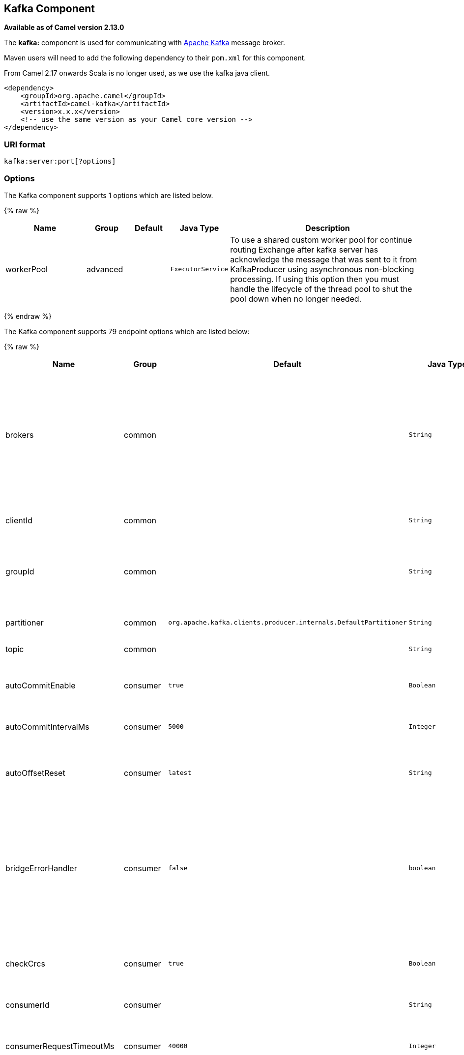 ## Kafka Component

*Available as of Camel version 2.13.0*

The *kafka:* component is used for communicating with
http://kafka.apache.org/[Apache Kafka] message broker.

Maven users will need to add the following dependency to their `pom.xml`
for this component.

From Camel 2.17 onwards Scala is no longer used, as we use the kafka java client.

[source,xml]
------------------------------------------------------------
<dependency>
    <groupId>org.apache.camel</groupId>
    <artifactId>camel-kafka</artifactId>
    <version>x.x.x</version>
    <!-- use the same version as your Camel core version -->
</dependency>
------------------------------------------------------------


### URI format

[source,java]
---------------------------
kafka:server:port[?options]
---------------------------


### Options


// component options: START
The Kafka component supports 1 options which are listed below.



{% raw %}
[width="100%",cols="2,1,1m,1m,5",options="header"]
|=======================================================================
| Name | Group | Default | Java Type | Description
| workerPool | advanced |  | ExecutorService | To use a shared custom worker pool for continue routing Exchange after kafka server has acknowledge the message that was sent to it from KafkaProducer using asynchronous non-blocking processing. If using this option then you must handle the lifecycle of the thread pool to shut the pool down when no longer needed.
|=======================================================================
{% endraw %}
// component options: END



// endpoint options: START
The Kafka component supports 79 endpoint options which are listed below:

{% raw %}
[width="100%",cols="2,1,1m,1m,5",options="header"]
|=======================================================================
| Name | Group | Default | Java Type | Description
| brokers | common |  | String | *Required* This is for bootstrapping and the producer will only use it for getting metadata (topics partitions and replicas). The socket connections for sending the actual data will be established based on the broker information returned in the metadata. The format is host1:port1host2:port2 and the list can be a subset of brokers or a VIP pointing to a subset of brokers. This option is known as metadata.broker.list in the Kafka documentation.
| clientId | common |  | String | The client id is a user-specified string sent in each request to help trace calls. It should logically identify the application making the request.
| groupId | common |  | String | A string that uniquely identifies the group of consumer processes to which this consumer belongs. By setting the same group id multiple processes indicate that they are all part of the same consumer group.
| partitioner | common | org.apache.kafka.clients.producer.internals.DefaultPartitioner | String | The partitioner class for partitioning messages amongst sub-topics. The default partitioner is based on the hash of the key.
| topic | common |  | String | *Required* Name of the topic to use.
| autoCommitEnable | consumer | true | Boolean | If true periodically commit to ZooKeeper the offset of messages already fetched by the consumer. This committed offset will be used when the process fails as the position from which the new consumer will begin.
| autoCommitIntervalMs | consumer | 5000 | Integer | The frequency in ms that the consumer offsets are committed to zookeeper.
| autoOffsetReset | consumer | latest | String | What to do when there is no initial offset in ZooKeeper or if an offset is out of range: smallest : automatically reset the offset to the smallest offset largest : automatically reset the offset to the largest offset fail: throw exception to the consumer
| bridgeErrorHandler | consumer | false | boolean | Allows for bridging the consumer to the Camel routing Error Handler which mean any exceptions occurred while the consumer is trying to pickup incoming messages or the likes will now be processed as a message and handled by the routing Error Handler. By default the consumer will use the org.apache.camel.spi.ExceptionHandler to deal with exceptions that will be logged at WARN or ERROR level and ignored.
| checkCrcs | consumer | true | Boolean | Automatically check the CRC32 of the records consumed. This ensures no on-the-wire or on-disk corruption to the messages occurred. This check adds some overhead so it may be disabled in cases seeking extreme performance.
| consumerId | consumer |  | String | Generated automatically if not set.
| consumerRequestTimeoutMs | consumer | 40000 | Integer | The configuration controls the maximum amount of time the client will wait for the response of a request. If the response is not received before the timeout elapses the client will resend the request if necessary or fail the request if retries are exhausted.
| consumersCount | consumer | 1 | int | The number of consumers that connect to kafka server
| consumerStreams | consumer | 10 | int | Number of concurrent consumers on the consumer
| fetchMinBytes | consumer | 1024 | Integer | The minimum amount of data the server should return for a fetch request. If insufficient data is available the request will wait for that much data to accumulate before answering the request.
| fetchWaitMaxMs | consumer | 500 | Integer | The maximum amount of time the server will block before answering the fetch request if there isn't sufficient data to immediately satisfy fetch.min.bytes
| heartbeatIntervalMs | consumer | 3000 | Integer | The expected time between heartbeats to the consumer coordinator when using Kafka's group management facilities. Heartbeats are used to ensure that the consumer's session stays active and to facilitate rebalancing when new consumers join or leave the group. The value must be set lower than session.timeout.ms but typically should be set no higher than 1/3 of that value. It can be adjusted even lower to control the expected time for normal rebalances.
| keyDeserializer | consumer | org.apache.kafka.common.serialization.StringDeserializer | String | Deserializer class for key that implements the Deserializer interface.
| maxPartitionFetchBytes | consumer | 1048576 | Integer | The maximum amount of data per-partition the server will return. The maximum total memory used for a request will be partitions max.partition.fetch.bytes. This size must be at least as large as the maximum message size the server allows or else it is possible for the producer to send messages larger than the consumer can fetch. If that happens the consumer can get stuck trying to fetch a large message on a certain partition.
| maxPollRecords | consumer | 500 | Integer | The maximum number of records returned in a single call to poll()
| offsetRepository | consumer |  | String> | The offset repository to use in order to locally store the offset of each partition of the topic. Defining one will disable the autocommit.
| partitionAssignor | consumer | org.apache.kafka.clients.consumer.RangeAssignor | String | The class name of the partition assignment strategy that the client will use to distribute partition ownership amongst consumer instances when group management is used
| pollTimeoutMs | consumer | 5000 | Long | The timeout used when polling the KafkaConsumer.
| seekToBeginning | consumer | false | boolean | If the option is true then KafkaConsumer will read from beginning on startup.
| sessionTimeoutMs | consumer | 30000 | Integer | The timeout used to detect failures when using Kafka's group management facilities.
| valueDeserializer | consumer | org.apache.kafka.common.serialization.StringDeserializer | String | Deserializer class for value that implements the Deserializer interface.
| exceptionHandler | consumer (advanced) |  | ExceptionHandler | To let the consumer use a custom ExceptionHandler. Notice if the option bridgeErrorHandler is enabled then this options is not in use. By default the consumer will deal with exceptions that will be logged at WARN or ERROR level and ignored.
| exchangePattern | consumer (advanced) |  | ExchangePattern | Sets the exchange pattern when the consumer creates an exchange.
| bridgeEndpoint | producer | false | boolean | If the option is true then KafkaProducer will ignore the KafkaConstants.TOPIC header setting of the inbound message.
| bufferMemorySize | producer | 33554432 | Integer | The total bytes of memory the producer can use to buffer records waiting to be sent to the server. If records are sent faster than they can be delivered to the server the producer will either block or throw an exception based on the preference specified by block.on.buffer.full.This setting should correspond roughly to the total memory the producer will use but is not a hard bound since not all memory the producer uses is used for buffering. Some additional memory will be used for compression (if compression is enabled) as well as for maintaining in-flight requests.
| compressionCodec | producer | none | String | This parameter allows you to specify the compression codec for all data generated by this producer. Valid values are none gzip and snappy.
| connectionMaxIdleMs | producer | 540000 | Integer | Close idle connections after the number of milliseconds specified by this config.
| keySerializerClass | producer |  | String | The serializer class for keys (defaults to the same as for messages if nothing is given).
| lingerMs | producer | 0 | Integer | The producer groups together any records that arrive in between request transmissions into a single batched request. Normally this occurs only under load when records arrive faster than they can be sent out. However in some circumstances the client may want to reduce the number of requests even under moderate load. This setting accomplishes this by adding a small amount of artificial delaythat is rather than immediately sending out a record the producer will wait for up to the given delay to allow other records to be sent so that the sends can be batched together. This can be thought of as analogous to Nagle's algorithm in TCP. This setting gives the upper bound on the delay for batching: once we get batch.size worth of records for a partition it will be sent immediately regardless of this setting however if we have fewer than this many bytes accumulated for this partition we will 'linger' for the specified time waiting for more records to show up. This setting defaults to 0 (i.e. no delay). Setting linger.ms=5 for example would have the effect of reducing the number of requests sent but would add up to 5ms of latency to records sent in the absense of load.
| maxBlockMs | producer | 60000 | Integer | The configuration controls how long sending to kafka will block. These methods can be blocked for multiple reasons. For e.g: buffer full metadata unavailable.This configuration imposes maximum limit on the total time spent in fetching metadata serialization of key and value partitioning and allocation of buffer memory when doing a send(). In case of partitionsFor() this configuration imposes a maximum time threshold on waiting for metadata
| maxInFlightRequest | producer | 5 | Integer | The maximum number of unacknowledged requests the client will send on a single connection before blocking. Note that if this setting is set to be greater than 1 and there are failed sends there is a risk of message re-ordering due to retries (i.e. if retries are enabled).
| maxRequestSize | producer | 1048576 | Integer | The maximum size of a request. This is also effectively a cap on the maximum record size. Note that the server has its own cap on record size which may be different from this. This setting will limit the number of record batches the producer will send in a single request to avoid sending huge requests.
| metadataMaxAgeMs | producer | 300000 | Integer | The period of time in milliseconds after which we force a refresh of metadata even if we haven't seen any partition leadership changes to proactively discover any new brokers or partitions.
| metricReporters | producer |  | String | A list of classes to use as metrics reporters. Implementing the MetricReporter interface allows plugging in classes that will be notified of new metric creation. The JmxReporter is always included to register JMX statistics.
| metricsSampleWindowMs | producer | 30000 | Integer | The number of samples maintained to compute metrics.
| noOfMetricsSample | producer | 2 | Integer | The number of samples maintained to compute metrics.
| producerBatchSize | producer | 16384 | Integer | The producer will attempt to batch records together into fewer requests whenever multiple records are being sent to the same partition. This helps performance on both the client and the server. This configuration controls the default batch size in bytes. No attempt will be made to batch records larger than this size.Requests sent to brokers will contain multiple batches one for each partition with data available to be sent.A small batch size will make batching less common and may reduce throughput (a batch size of zero will disable batching entirely). A very large batch size may use memory a bit more wastefully as we will always allocate a buffer of the specified batch size in anticipation of additional records.
| queueBufferingMaxMessages | producer | 10000 | Integer | The maximum number of unsent messages that can be queued up the producer when using async mode before either the producer must be blocked or data must be dropped.
| receiveBufferBytes | producer | 32768 | Integer | The size of the TCP receive buffer (SO_RCVBUF) to use when reading data.
| reconnectBackoffMs | producer | 50 | Integer | The amount of time to wait before attempting to reconnect to a given host. This avoids repeatedly connecting to a host in a tight loop. This backoff applies to all requests sent by the consumer to the broker.
| recordMetadata | producer | true | boolean | Whether the producer should store the RecordMetadata results from sending to Kafka. The results are stored in a List containing the RecordMetadata metadata's. The list is stored on a header with the key link KafkaConstantsKAFKA_RECORDMETA
| requestRequiredAcks | producer | 1 | String | The number of acknowledgments the producer requires the leader to have received before considering a request complete. This controls the durability of records that are sent. The following settings are common: acks=0 If set to zero then the producer will not wait for any acknowledgment from the server at all. The record will be immediately added to the socket buffer and considered sent. No guarantee can be made that the server has received the record in this case and the retries configuration will not take effect (as the client won't generally know of any failures). The offset given back for each record will always be set to -1. acks=1 This will mean the leader will write the record to its local log but will respond without awaiting full acknowledgement from all followers. In this case should the leader fail immediately after acknowledging the record but before the followers have replicated it then the record will be lost. acks=all This means the leader will wait for the full set of in-sync replicas to acknowledge the record. This guarantees that the record will not be lost as long as at least one in-sync replica remains alive. This is the strongest available guarantee.
| requestTimeoutMs | producer | 30000 | Integer | The amount of time the broker will wait trying to meet the request.required.acks requirement before sending back an error to the client.
| retries | producer | 0 | Integer | Setting a value greater than zero will cause the client to resend any record whose send fails with a potentially transient error. Note that this retry is no different than if the client resent the record upon receiving the error. Allowing retries will potentially change the ordering of records because if two records are sent to a single partition and the first fails and is retried but the second succeeds then the second record may appear first.
| retryBackoffMs | producer | 100 | Integer | Before each retry the producer refreshes the metadata of relevant topics to see if a new leader has been elected. Since leader election takes a bit of time this property specifies the amount of time that the producer waits before refreshing the metadata.
| sendBufferBytes | producer | 131072 | Integer | Socket write buffer size
| serializerClass | producer |  | String | The serializer class for messages. The default encoder takes a byte and returns the same byte. The default class is kafka.serializer.DefaultEncoder
| workerPool | producer |  | ExecutorService | To use a custom worker pool for continue routing Exchange after kafka server has acknowledge the message that was sent to it from KafkaProducer using asynchronous non-blocking processing.
| workerPoolCoreSize | producer | 10 | Integer | Number of core threads for the worker pool for continue routing Exchange after kafka server has acknowledge the message that was sent to it from KafkaProducer using asynchronous non-blocking processing.
| workerPoolMaxSize | producer | 20 | Integer | Maximum number of threads for the worker pool for continue routing Exchange after kafka server has acknowledge the message that was sent to it from KafkaProducer using asynchronous non-blocking processing.
| synchronous | advanced | false | boolean | Sets whether synchronous processing should be strictly used or Camel is allowed to use asynchronous processing (if supported).
| kerberosBeforeReloginMinTime | security | 60000 | Integer | Login thread sleep time between refresh attempts.
| kerberosInitCmd | security | /usr/bin/kinit | String | Kerberos kinit command path. Default is /usr/bin/kinit
| kerberosPrincipalToLocalRules | security | DEFAULT | String | A list of rules for mapping from principal names to short names (typically operating system usernames). The rules are evaluated in order and the first rule that matches a principal name is used to map it to a short name. Any later rules in the list are ignored. By default principal names of the form username/hostnameREALM are mapped to username. For more details on the format please see security authorization and acls. Multiple values can be separated by comma
| kerberosRenewJitter | security | 0.05 | Double | Percentage of random jitter added to the renewal time.
| kerberosRenewWindowFactor | security | 0.8 | Double | Login thread will sleep until the specified window factor of time from last refresh to ticket's expiry has been reached at which time it will try to renew the ticket.
| saslKerberosServiceName | security |  | String | The Kerberos principal name that Kafka runs as. This can be defined either in Kafka's JAAS config or in Kafka's config.
| saslMechanism | security | GSSAPI | String | The Simple Authentication and Security Layer (SASL) Mechanism used. For the valid values see http://www.iana.org/assignments/sasl-mechanisms/sasl-mechanisms.xhtml
| securityProtocol | security | PLAINTEXT | String | Protocol used to communicate with brokers. Currently only PLAINTEXT and SSL are supported.
| sslCipherSuites | security |  | String | A list of cipher suites. This is a named combination of authentication encryption MAC and key exchange algorithm used to negotiate the security settings for a network connection using TLS or SSL network protocol.By default all the available cipher suites are supported.
| sslContextParameters | security |  | SSLContextParameters | SSL configuration using a Camel SSLContextParameters object. If configured it's applied before the other SSL endpoint parameters.
| sslEnabledProtocols | security | TLSv1.2,TLSv1.1,TLSv1 | String | The list of protocols enabled for SSL connections. TLSv1.2 TLSv1.1 and TLSv1 are enabled by default.
| sslEndpointAlgorithm | security |  | String | The endpoint identification algorithm to validate server hostname using server certificate.
| sslKeymanagerAlgorithm | security | SunX509 | String | The algorithm used by key manager factory for SSL connections. Default value is the key manager factory algorithm configured for the Java Virtual Machine.
| sslKeyPassword | security |  | String | The password of the private key in the key store file. This is optional for client.
| sslKeystoreLocation | security |  | String | The location of the key store file. This is optional for client and can be used for two-way authentication for client.
| sslKeystorePassword | security |  | String | The store password for the key store file.This is optional for client and only needed if ssl.keystore.location is configured.
| sslKeystoreType | security | JKS | String | The file format of the key store file. This is optional for client. Default value is JKS
| sslProtocol | security | TLS | String | The SSL protocol used to generate the SSLContext. Default setting is TLS which is fine for most cases. Allowed values in recent JVMs are TLS TLSv1.1 and TLSv1.2. SSL SSLv2 and SSLv3 may be supported in older JVMs but their usage is discouraged due to known security vulnerabilities.
| sslProvider | security |  | String | The name of the security provider used for SSL connections. Default value is the default security provider of the JVM.
| sslTrustmanagerAlgorithm | security | PKIX | String | The algorithm used by trust manager factory for SSL connections. Default value is the trust manager factory algorithm configured for the Java Virtual Machine.
| sslTruststoreLocation | security |  | String | The location of the trust store file.
| sslTruststorePassword | security |  | String | The password for the trust store file.
| sslTruststoreType | security | JKS | String | The file format of the trust store file. Default value is JKS.
|=======================================================================
{% endraw %}
// endpoint options: END

For more information about Producer/Consumer configuration:

http://kafka.apache.org/documentation.html#newconsumerconfigs[http://kafka.apache.org/documentation.html#newconsumerconfigs]
http://kafka.apache.org/documentation.html#producerconfigs[http://kafka.apache.org/documentation.html#producerconfigs]

### Message headers

#### Consumer headers

The following headers are available when consuming messages from Kafka.
[width="100%",cols="2m,2m,1m,5",options="header"]
|=======================================================================================================
| Header constant          | Header value      | Type    | Description
| KafkaConstants.TOPIC     | "kafka.TOPIC"     | String  | The topic from where the message originated
| KafkaConstants.PARTITION | "kafka.PARTITION" | Integer | The partition where the message was stored
| KafkaConstants.OFFSET    | "kafka.OFFSET"    | Long    | The offset of the message
| KafkaConstants.KEY       | "kafka.KEY"       | Object  | The key of the message if configured
|=======================================================================================================

#### Producer headers

Before sending a message to Kafka you can configure the following headers.
[width="100%",cols="2m,2m,1m,5",options="header"]
|============================================================================================================================================================================
| Header constant              | Header value          | Type    | Description
| KafkaConstants.KEY           | "kafka.KEY"           | Object  | *Required* The key of the message in order to ensure that all related message goes in the same partition
| KafkaConstants.TOPIC         | "kafka.TOPIC"         | String  | The topic to which send the message (only read if the `bridgeEndpoint` endpoint parameter is `true`)
| KafkaConstants.PARTITION_KEY | "kafka.PARTITION_KEY" | Integer | Explicitly specify the partition (only used if the `KafkaConstants.KEY` header is defined)
|============================================================================================================================================================================

After the message is sent to Kafka, the following headers are available
[width="100%",cols="2m,2m,1m,5",options="header"]
|==============================================================================================================================================================================================
| Header constant                 | Header value                                       | Type                 | Description
| KafkaConstants.KAFKA_RECORDMETA | "org.apache.kafka.clients.producer.RecordMetadata" | List<RecordMetadata> | The metadata (only configured if `recordMetadata` endpoint parameter is `true`
|==============================================================================================================================================================================================


### Samples

#### Consuming messages from Kafka

Here is the minimal route you need in order to read messages from Kafka.
[source,java]
-------------------------------------------------------------
from("kafka:localhost:9092?topic=test&groupId=testing")
    .log("Message received from Kafka : ${body}")
    .log("    on the topic ${headers[kafka.TOPIC]}")
    .log("    on the partition ${headers[kafka.PARTITION]}")
    .log("    with the offset ${headers[kafka.OFFSET]}")
    .log("    with the key ${headers[kafka.KEY]}")
-------------------------------------------------------------

When consuming messages from Kafka you can use your own offset management and not delegate this management to Kafka.
In order to keep the offsets the component needs a `StateRepository` implementation such as `FileStateRepository`.
This bean should be available in the registry.
Here how to use it :
[source,java]
----------------------------------------------------------------------------------------------------------------------------
// Create the repository in which the Kafka offsets will be persisted
FileStateRepository repository = FileStateRepository.fileStateRepository(new File("/path/to/repo.dat"));

// Bind this repository into the Camel registry
JndiRegistry registry = new JndiRegistry();
registry.bind("offsetRepo", repository);

// Configure the camel context
DefaultCamelContext camelContext = new DefaultCamelContext(registry);
camelContext.addRoutes(new RouteBuilder() {
    @Override
    public void configure() throws Exception {
        from("kafka:localhost:{{kafkaPort}}?topic=" + TOPIC +  //
                     "&groupId=A" +                            //
                     "&autoOffsetReset=earliest" +             // Ask to start from the beginning if we have unknown offset
                     "&offsetRepository=#offsetRepo")          // Keep the offsets in the previously configured repository
                .to("mock:result");
    }
});
----------------------------------------------------------------------------------------------------------------------------
 

#### Producing messages to Kafka

Here is the minimal route you need in order to write messages to Kafka.
[source,java]
----------------------------------------------------------------------------
from("direct:start")
    .setBody(constant("Message from Camel"))          // Message to send
    .setHeader(KafkaConstants.KEY, constant("Camel")) // Key of the message
    .to("kafka:localhost:9092?topic=test");
----------------------------------------------------------------------------


#### SSL configuration

You have 2 different ways to configure the SSL communication on the Kafka` component.

The first way is through the many SSL endpoint parameters
[source,java]
-------------------------------------------------------------
from("kafka:localhost:{{kafkaPort}}?topic=" + TOPIC +
             "&groupId=A" +
             "&sslKeystoreLocation=/path/to/keystore.jks" +
             "&sslKeystorePassword=changeit" +
             "&sslKeyPassword=changeit")
        .to("mock:result");
-------------------------------------------------------------

The second way is to use the `sslContextParameters` endpoint parameter.
[source,java]
--------------------------------------------------------------------------------------------------
// Configure the SSLContextParameters object
KeyStoreParameters ksp = new KeyStoreParameters();
ksp.setResource("/path/to/keystore.jks");
ksp.setPassword("changeit");
KeyManagersParameters kmp = new KeyManagersParameters();
kmp.setKeyStore(ksp);
kmp.setKeyPassword("changeit");
SSLContextParameters scp = new SSLContextParameters();
scp.setKeyManagers(kmp);

// Bind this SSLContextParameters into the Camel registry
JndiRegistry registry = new JndiRegistry();
registry.bind("ssl", scp);

// Configure the camel context
DefaultCamelContext camelContext = new DefaultCamelContext(registry);
camelContext.addRoutes(new RouteBuilder() {
    @Override
    public void configure() throws Exception {
        from("kafka:localhost:{{kafkaPort}}?topic=" + TOPIC +  //
                     "&groupId=A" +                            //
                     "&sslContextParameters=#ssl")             // Reference the SSL configuration
                .to("mock:result");
    }
});
--------------------------------------------------------------------------------------------------


### Endpoints

Camel supports the link:message-endpoint.html[Message Endpoint] pattern
using the
http://camel.apache.org/maven/current/camel-core/apidocs/org/apache/camel/Endpoint.html[Endpoint]
interface. Endpoints are usually created by a
link:component.html[Component] and Endpoints are usually referred to in
the link:dsl.html[DSL] via their link:uris.html[URIs].

From an Endpoint you can use the following methods

* http://camel.apache.org/maven/current/camel-core/apidocs/org/apache/camel/Endpoint.html#createProducer()[createProducer()]
will create a
http://camel.apache.org/maven/current/camel-core/apidocs/org/apache/camel/Producer.html[Producer]
for sending message exchanges to the endpoint

* http://camel.apache.org/maven/current/camel-core/apidocs/org/apache/camel/Endpoint.html#createConsumer(org.apache.camel.Processor)[createConsumer()]
implements the link:event-driven-consumer.html[Event Driven Consumer]
pattern for consuming message exchanges from the endpoint via a
http://camel.apache.org/maven/current/camel-core/apidocs/org/apache/camel/Processor.html[Processor]
when creating a
http://camel.apache.org/maven/current/camel-core/apidocs/org/apache/camel/Consumer.html[Consumer]

* http://camel.apache.org/maven/current/camel-core/apidocs/org/apache/camel/Endpoint.html#createPollingConsumer()[createPollingConsumer()]
implements the link:polling-consumer.html[Polling Consumer] pattern for
consuming message exchanges from the endpoint via a
http://camel.apache.org/maven/current/camel-core/apidocs/org/apache/camel/PollingConsumer.html[PollingConsumer]

### See Also

* link:configuring-camel.html[Configuring Camel]
* link:message-endpoint.html[Message Endpoint] pattern
* link:uris.html[URIs]
* link:writing-components.html[Writing Components]